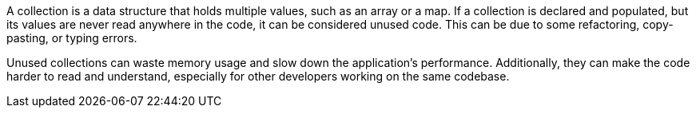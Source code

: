 A collection is a data structure that holds multiple values, such as an array or a map. If a collection is declared and populated, but its values are never read anywhere in the code, it can be considered unused code. This can be due to some refactoring, copy-pasting, or typing errors.

Unused collections can waste memory usage and slow down the application's performance. Additionally, they can make the code harder to read and understand, especially for other developers working on the same codebase.